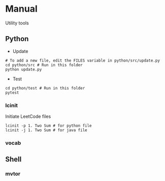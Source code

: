 * Manual
Utility tools
** Python
+ Update
#+BEGIN_SRC shell
# To add a new file, edit the FILES variable in python/src/update.py
cd python/src # Run in this folder
python update.py
#+END_SRC

+ Test
#+BEGIN_SRC shell
cd python/test # Run in this folder
pytest
#+END_SRC

*** lcinit
Initiate LeetCode files
#+BEGIN_SRC shell
lcinit -p 1. Two Sum # for python file
lcinit -j 1. Two Sum # for java file
#+END_SRC
*** vocab
** Shell
*** mvtor
